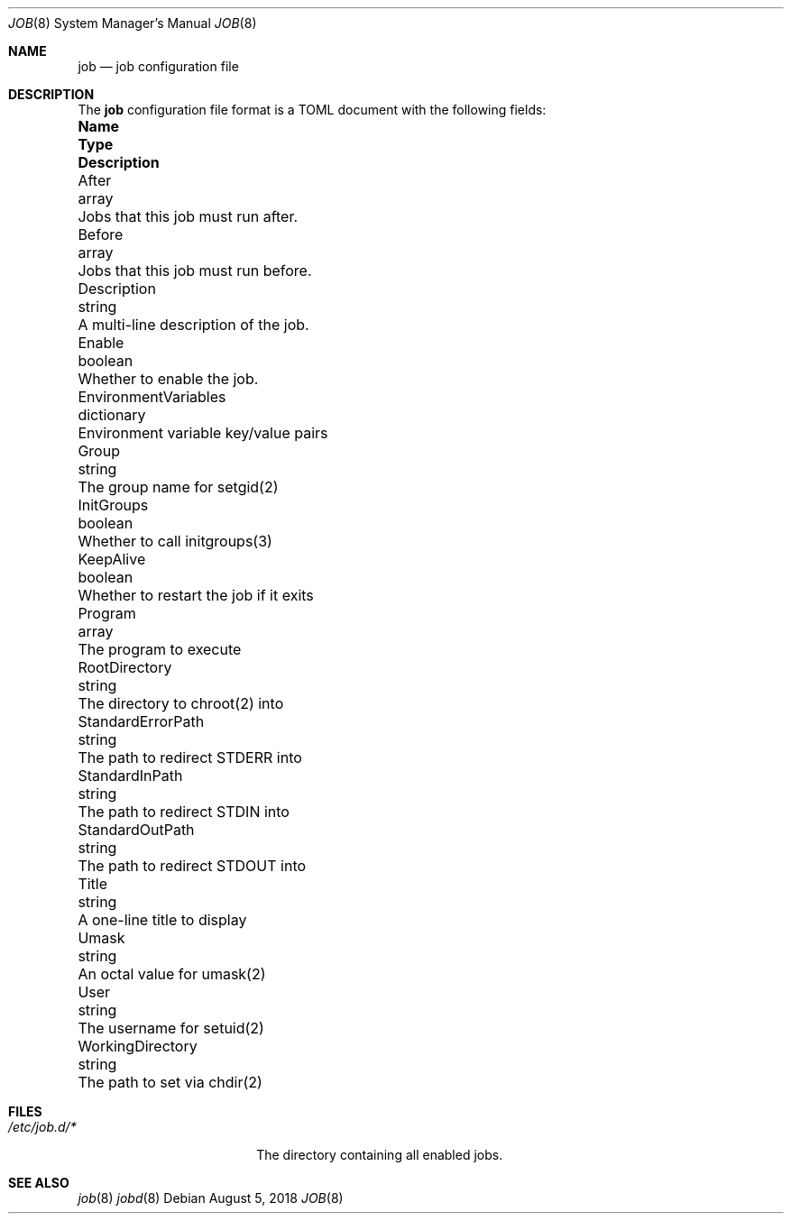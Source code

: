 .\"
.\" Copyright (c) 2018 Mark Heily <mark@heily.com>
.\"
.\" Permission to use, copy, modify, and distribute this software for any
.\" purpose with or without fee is hereby granted, provided that the above
.\" copyright notice and this permission notice appear in all copies.
.\"
.\" THE SOFTWARE IS PROVIDED "AS IS" AND THE AUTHOR DISCLAIMS ALL WARRANTIES
.\" WITH REGARD TO THIS SOFTWARE INCLUDING ALL IMPLIED WARRANTIES OF
.\" MERCHANTABILITY AND FITNESS. IN NO EVENT SHALL THE AUTHOR BE LIABLE FOR
.\" ANY SPECIAL, DIRECT, INDIRECT, OR CONSEQUENTIAL DAMAGES OR ANY DAMAGES
.\" WHATSOEVER RESULTING FROM LOSS OF USE, DATA OR PROFITS, WHETHER IN AN
.\" ACTION OF CONTRACT, NEGLIGENCE OR OTHER TORTIOUS ACTION, ARISING OUT OF
.\" OR IN CONNECTION WITH THE USE OR PERFORMANCE OF THIS SOFTWARE.
.\"
.Dd August 5, 2018
.Dt JOB 8
.Os
.Sh NAME
.Nm job
.Nd job configuration file
.\" .Sh SYNOPSIS
.\" .Nm ???what to put here???
.Sh DESCRIPTION
The 
.Nm
configuration file format is a TOML document with the following
fields:
.Bl -column "EnvironmentVariables" "dictionary" "Description"
.It Sy Name Ta Sy Type Ta Sy Description
.It After Ta array Ta "Jobs that this job must run after."
.It Before Ta array Ta "Jobs that this job must run before."
.It Description Ta string Ta "A multi-line description of the job."
.It Enable Ta boolean Ta "Whether to enable the job."
.It EnvironmentVariables Ta dictionary Ta "Environment variable key/value pairs"
.It Group Ta string Ta "The group name for setgid(2)"
.It InitGroups Ta boolean Ta "Whether to call initgroups(3)"
.It KeepAlive Ta boolean Ta "Whether to restart the job if it exits"
.It Program Ta array Ta "The program to execute"
.It RootDirectory Ta string Ta "The directory to chroot(2) into"
.It StandardErrorPath Ta string Ta "The path to redirect STDERR into"
.It StandardInPath Ta string Ta "The path to redirect STDIN into"
.It StandardOutPath Ta string Ta "The path to redirect STDOUT into"
.It Title Ta string Ta "A one-line title to display"
.It Umask Ta string Ta "An octal value for umask(2)"
.It User Ta string Ta "The username for setuid(2)"
.It WorkingDirectory Ta string Ta "The path to set via chdir(2)"

.El
.Sh FILES
.Bl -tag -width "/etc/job.d/*XXXX" -compact
.It Pa /etc/job.d/*
The directory containing all enabled jobs.
.El
.\" .Sh ERRORS
.Sh SEE ALSO
.Xr job 8
.Xr jobd 8
.\" .Sh STANDARDS
.\" .Sh HISTORY
.\" .Sh AUTHORS
.\" .Sh CAVEATS
.\" .Sh BUGS
